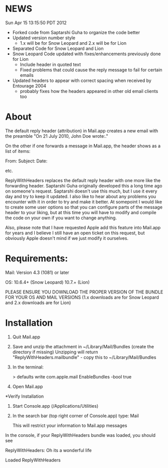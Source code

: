 * NEWS
Sun Apr 15 13:15:50 PDT 2012
- Forked code from Saptarshi Guha to organize the code better
- Updated version number style 
  - 1.x will be for Snow Leopard and 2.x will be for Lion
- Separated Code for Snow Leopard and Lion
- Snow Leopard Code updated with fixes/enhancements previously done for Lion
  - Include header in quoted text
  - Fixed problems that could cause the reply message to fail for certain emails
- Updated headers to appear with correct spacing when received by Entourage 2004
  - probably fixes how the headers appeared in other old email clients too

* About
The default reply header (attribution) in Mail.app creates a new email with the preamble
 "On 21 July 2010, John Doe wrote:."

On the other if one forwards a message in Mail.app, the header shows as a 
list of items:

From:
Subject:
Date:

etc.

ReplyWithHeaders replaces the default reply header with one more like the
forwarding header. Saptarshi Guha originally developed
this a long time ago on someone's request. Saptarshi doesn't use this much, 
but I use it every day and try to keep it updated.  I also like to hear about
any problems you encounter with it in order to try and make it better.  At
somepoint I would like to create some user options so that you can
configure parts of the message header to your liking, but at this time you
will have to modify and compile the code on your own if you want to change
anything.

Also, please note that I have requested Apple add this feature into Mail.app
for years and I believe I still have an open ticket on this request, but
obviously Apple doesn't mind if we just modify it ourselves.

* Requirements:

Mail: Version 4.3 (1081) or later

OS: 10.6.4+ (Snow Leopard) 10.7.+ (Lion)

PLEASE ENSURE YOU DOWNLOAD THE PROPER VERSION OF THE BUNDLE FOR YOUR OS AND MAIL VERSIONS
(1.x downloads are for Snow Leopard and 2.x downloads are for Lion)

* Installation

1. Quit Mail.app
2. Save and unzip the attachment in ~/Library/Mail/Bundles (create the directory if missing)
   Unzipping will return "ReplyWithHeaders.mailbundle" - copy this to ~/Library/Mail/Bundles
3. In the terminal:

   > defaults write com.apple.mail EnableBundles -bool true

4. Open Mail.app

*Verify Installation

1. Start Console.app (/Applications/Utilities)
2. In the search bar (top right corner of Console.app) type: Mail

   This will restrict your information to Mail.app messages

In the console, if your ReplyWithHeaders bundle was loaded, you should see

ReplyWithHeaders: Oh its a wonderful life

Loaded ReplyWithHeaders

